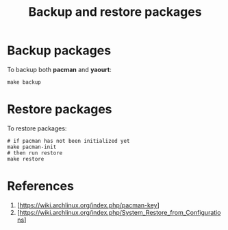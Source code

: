 #+TITLE:   Backup and restore packages
* Backup packages
To backup both *pacman* and *yaourt*:

#+BEGIN_SRC shell
make backup
#+END_SRC

* Restore packages
To restore packages:

#+BEGIN_SRC shell
# if pacman has not been initialized yet
make pacman-init
# then run restore
make restore
#+END_SRC

* References
1. [https://wiki.archlinux.org/index.php/pacman-key]
2. [https://wiki.archlinux.org/index.php/System_Restore_from_Configurations]
